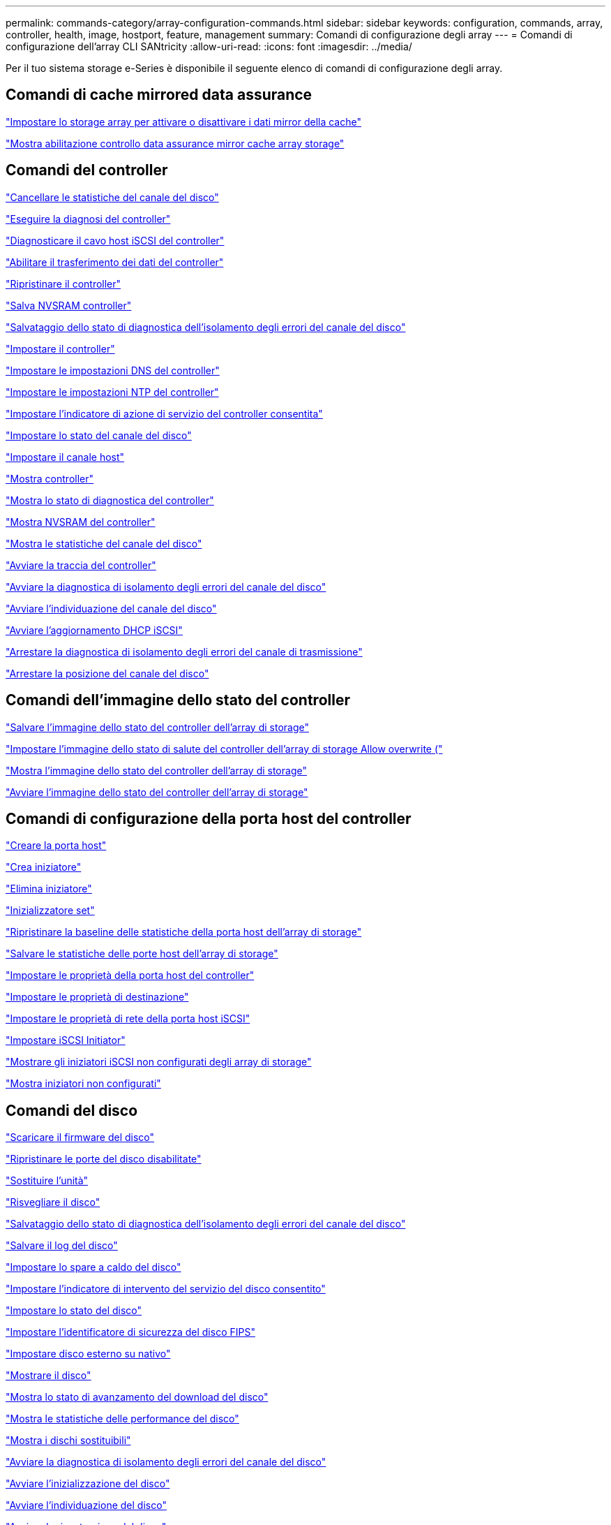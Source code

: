 ---
permalink: commands-category/array-configuration-commands.html 
sidebar: sidebar 
keywords: configuration, commands, array, controller, health, image, hostport, feature, management 
summary: Comandi di configurazione degli array 
---
= Comandi di configurazione dell'array CLI SANtricity
:allow-uri-read: 
:icons: font
:imagesdir: ../media/


[role="lead"]
Per il tuo sistema storage e-Series è disponibile il seguente elenco di comandi di configurazione degli array.



== Comandi di cache mirrored data assurance

link:../commands-a-z/set-storagearray-cachemirrordataassurancecheckenable.html["Impostare lo storage array per attivare o disattivare i dati mirror della cache"]

link:../commands-a-z/show-storagearray-cachemirrordataassurancecheckenable.html["Mostra abilitazione controllo data assurance mirror cache array storage"]



== Comandi del controller

link:../commands-a-z/clear-alldrivechannels-stats.html["Cancellare le statistiche del canale del disco"]

link:../commands-a-z/diagnose-controller.html["Eseguire la diagnosi del controller"]

link:../commands-a-z/diagnose-controller-iscsihostport.html["Diagnosticare il cavo host iSCSI del controller"]

link:../commands-a-z/enable-controller-datatransfer.html["Abilitare il trasferimento dei dati del controller"]

link:../commands-a-z/reset-controller.html["Ripristinare il controller"]

link:../commands-a-z/save-controller-nvsram-file.html["Salva NVSRAM controller"]

link:../commands-a-z/save-drivechannel-faultdiagnostics-file.html["Salvataggio dello stato di diagnostica dell'isolamento degli errori del canale del disco"]

link:../commands-a-z/set-controller.html["Impostare il controller"]

link:../commands-a-z/set-controller-dnsservers.html["Impostare le impostazioni DNS del controller"]

link:../commands-a-z/set-controller-ntpservers.html["Impostare le impostazioni NTP del controller"]

link:../commands-a-z/set-controller-service-action-allowed-indicator.html["Impostare l'indicatore di azione di servizio del controller consentita"]

link:../commands-a-z/set-drivechannel.html["Impostare lo stato del canale del disco"]

link:../commands-a-z/set-hostchannel.html["Impostare il canale host"]

link:../commands-a-z/show-controller.html["Mostra controller"]

link:../commands-a-z/show-controller-diagnostic-status.html["Mostra lo stato di diagnostica del controller"]

link:../commands-a-z/show-controller-nvsram.html["Mostra NVSRAM del controller"]

link:../commands-a-z/show-drivechannel-stats.html["Mostra le statistiche del canale del disco"]

link:../commands-a-z/start-controller.html["Avviare la traccia del controller"]

link:../commands-a-z/start-drivechannel-faultdiagnostics.html["Avviare la diagnostica di isolamento degli errori del canale del disco"]

link:../commands-a-z/start-drivechannel-locate.html["Avviare l'individuazione del canale del disco"]

link:../commands-a-z/start-controller-iscsihostport-dhcprefresh.html["Avviare l'aggiornamento DHCP iSCSI"]

link:../commands-a-z/stop-drivechannel-faultdiagnostics.html["Arrestare la diagnostica di isolamento degli errori del canale di trasmissione"]

link:../commands-a-z/stop-drivechannel-locate.html["Arrestare la posizione del canale del disco"]



== Comandi dell'immagine dello stato del controller

link:../commands-a-z/save-storagearray-controllerhealthimage.html["Salvare l'immagine dello stato del controller dell'array di storage"]

link:../commands-a-z/set-storagearray-controllerhealthimageallowoverwrite.html["Impostare l'immagine dello stato di salute del controller dell'array di storage Allow overwrite ("]

link:../commands-a-z/show-storagearray-controllerhealthimage.html["Mostra l'immagine dello stato del controller dell'array di storage"]

link:../commands-a-z/start-storagearray-controllerhealthimage-controller.html["Avviare l'immagine dello stato del controller dell'array di storage"]



== Comandi di configurazione della porta host del controller

link:../commands-a-z/create-hostport.html["Creare la porta host"]

link:../commands-a-z/create-initiator.html["Crea iniziatore"]

link:../commands-a-z/delete-initiator.html["Elimina iniziatore"]

link:../commands-a-z/set-initiator.html["Inizializzatore set"]

link:../commands-a-z/reset-storagearray-hostportstatisticsbaseline.html["Ripristinare la baseline delle statistiche della porta host dell'array di storage"]

link:../commands-a-z/save-storagearray-hostportstatistics.html["Salvare le statistiche delle porte host dell'array di storage"]

link:../commands-a-z/set-controller-hostport.html["Impostare le proprietà della porta host del controller"]

link:../commands-a-z/set-target.html["Impostare le proprietà di destinazione"]

link:../commands-a-z/set-controller-iscsihostport.html["Impostare le proprietà di rete della porta host iSCSI"]

link:../commands-a-z/set-iscsiinitiator.html["Impostare iSCSI Initiator"]

link:../commands-a-z/show-storagearray-unconfigurediscsiinitiators.html["Mostrare gli iniziatori iSCSI non configurati degli array di storage"]

link:../commands-a-z/show-storagearray-unconfiguredinitiators.html["Mostra iniziatori non configurati"]



== Comandi del disco

link:../commands-a-z/download-drive-firmware.html["Scaricare il firmware del disco"]

link:../commands-a-z/recover-disabled-driveports.html["Ripristinare le porte del disco disabilitate"]

link:../commands-a-z/replace-drive-replacementdrive.html["Sostituire l'unità"]

link:../commands-a-z/revive-drive.html["Risvegliare il disco"]

link:../commands-a-z/save-drivechannel-faultdiagnostics-file.html["Salvataggio dello stato di diagnostica dell'isolamento degli errori del canale del disco"]

link:../commands-a-z/save-alldrives-logfile.html["Salvare il log del disco"]

link:../commands-a-z/set-drive-hotspare.html["Impostare lo spare a caldo del disco"]

link:../commands-a-z/set-drive-serviceallowedindicator.html["Impostare l'indicatore di intervento del servizio del disco consentito"]

link:../commands-a-z/set-drive-operationalstate.html["Impostare lo stato del disco"]

link:../commands-a-z/set-drive-securityid.html["Impostare l'identificatore di sicurezza del disco FIPS"]

link:../commands-a-z/set-drive-nativestate.html["Impostare disco esterno su nativo"]

link:../commands-a-z/show-alldrives.html["Mostrare il disco"]

link:../commands-a-z/show-alldrives-downloadprogress.html["Mostra lo stato di avanzamento del download del disco"]

link:../commands-a-z/show-alldrives-performancestats.html["Mostra le statistiche delle performance del disco"]

link:../commands-a-z/show-replaceabledrives.html["Mostra i dischi sostituibili"]

link:../commands-a-z/start-drivechannel-faultdiagnostics.html["Avviare la diagnostica di isolamento degli errori del canale del disco"]

link:../commands-a-z/start-drive-initialize.html["Avviare l'inizializzazione del disco"]

link:../commands-a-z/start-drive-locate.html["Avviare l'individuazione del disco"]

link:../commands-a-z/start-drive-reconstruct.html["Avviare la ricostruzione del disco"]

link:../commands-a-z/start-secureerase-drive.html["Avviare la cancellazione sicura del disco"]

link:../commands-a-z/stop-drivechannel-faultdiagnostics.html["Arrestare la diagnostica di isolamento degli errori del canale di trasmissione"]

link:../commands-a-z/stop-drive-locate.html["Arrestare il disco individuare"]



== Comandi di gestione delle funzioni

link:../commands-a-z/disable-storagearray.html["Disattivare la funzione di array di storage"]

link:../commands-a-z/enable-storagearray-feature-file.html["Abilitare la funzione di array di storage"]

link:../commands-a-z/set-storagearray-autoloadbalancingenable.html["Impostare lo storage array per abilitare o disabilitare il bilanciamento automatico del carico..."]

link:../commands-a-z/show-storagearray.html["Mostrare lo storage array"]



== Comandi di dump del controller di output in ingresso (IOC)

link:../commands-a-z/save-ioclog.html["Salva il dump del controller di output in ingresso (IOC)"]

link:../commands-a-z/start-ioclog.html["Avviare il dump del controller di input output (IOC)"]



== Errore di comportamento dei comandi del disco (MBD)

link:../commands-a-z/replace-drive-replacementdrive.html["Sostituire l'unità"]

link:../commands-a-z/reset-drive.html["Ripristinare il disco"]

link:../commands-a-z/set-drive-operationalstate.html["Impostare lo stato del disco"]

link:../commands-a-z/stop-drive-replace.html["Sostituire il disco di arresto"]



== Comandi ODX (Offload data transfer)

link:../commands-a-z/set-storagearray-odxenabled.html["Attivare o disattivare ODX"]

link:../commands-a-z/set-storagearray-vaaienabled.html["Attiva o disattiva VAAI"]

link:../commands-a-z/show-storagearray-odxsetting.html["Mostra l'impostazione ODX dell'array di storage"]



== Comandi di analisi del volume del repository

link:../commands-a-z/check-repositoryconsistency.html["Verificare la coerenza del repository"]



== Comandi di sessione

link:../commands-a-z/set-session-erroraction.html["Impostare la sessione"]



== Comandi degli array di storage

link:../commands-a-z/activate-storagearray-firmware.html["Attivare il firmware dello storage array"]

link:../commands-a-z/add-certificate-from-array.html["Aggiungere il certificato dall'array"]

link:../commands-a-z/add-certificate-from-file.html["Aggiungi certificato dal file"]

link:../commands-a-z/autoconfigure-storagearray.html["Configurazione automatica dello storage array"]

link:../commands-a-z/autoconfigure-storagearray-hotspares.html["Configurazione automatica delle hot spare degli array di storage"]

link:../commands-a-z/clear-storagearray-configuration.html["Configurazione chiara degli array di storage"]

link:../commands-a-z/clear-storagearray-eventlog.html["Cancellare il registro eventi dello storage array"]

link:../commands-a-z/clear-storagearray-firmwarependingarea.html["Cancellare l'area in sospeso del firmware dell'array di storage"]

link:../commands-a-z/clear-storagearray-recoverymode.html["Cancellare la modalità di recovery dello storage array"]

link:../commands-a-z/create-storagearray-securitykey.html["Creare la chiave di sicurezza dello storage array"]

link:../commands-a-z/delete-certificates.html["Eliminare i certificati"]

link:../commands-a-z/disable-storagearray-externalkeymanagement-file.html["Disattivare la gestione esterna delle chiavi di sicurezza"]

link:../commands-a-z/disable-storagearray.html["Disattivare la funzione di array di storage"]

link:../commands-a-z/download-storagearray-drivefirmware-file.html["Scaricare il firmware del disco dell'array di storage"]

link:../commands-a-z/download-storagearray-firmware.html["Scaricare il firmware/NVSRAM dell'array di storage"]

link:../commands-a-z/download-storagearray-nvsram.html["Scarica lo storage array NVSRAM"]

link:../commands-a-z/enable-storagearray-externalkeymanagement-file.html["Abilitare la gestione esterna delle chiavi di sicurezza"]

link:../commands-a-z/set-storagearray-hostconnectivityreporting.html["Attiva o disattiva il reporting della connettività host"]

link:../commands-a-z/enable-storagearray-feature-file.html["Abilitare la funzione di array di storage"]

link:../commands-a-z/export-storagearray-securitykey.html["Esportare la chiave di sicurezza dello storage array"]

link:../commands-a-z/import-storagearray-securitykey-file.html["Importare la chiave di sicurezza dello storage array"]

link:../commands-a-z/load-storagearray-dbmdatabase.html["Caricare il database DBM dell'array di storage"]

link:../commands-a-z/recreate-storagearray-securitykey.html["Ricreare la chiave di sicurezza esterna"]

link:../commands-a-z/reset-storagearray-diagnosticdata.html["Ripristinare i dati diagnostici dell'array di storage"]

link:../commands-a-z/reset-storagearray-ibstatsbaseline.html["Ripristinare la baseline delle statistiche InfiniBand dell'array di storage"]

link:../commands-a-z/reset-storagearray-iscsistatsbaseline.html["Ripristinare la linea di base iSCSI dell'array di storage"]

link:../commands-a-z/reset-storagearray-rlsbaseline.html["Ripristinare la linea di base RLS dello storage array"]

link:../commands-a-z/reset-storagearray-sasphybaseline.html["Ripristinare la linea di base SAS PHY dell'array di storage"]

link:../commands-a-z/reset-storagearray-socbaseline.html["Ripristinare la linea di base SOC dell'array di storage"]

link:../commands-a-z/reset-storagearray-volumedistribution.html["Ripristinare la distribuzione del volume dello storage array"]

link:../commands-a-z/save-storagearray-configuration.html["Salvare la configurazione dello storage array"]

link:../commands-a-z/save-storagearray-dbmdatabase.html["Salvare il database DBM dell'array di storage"]

link:../commands-a-z/save-storagearray-dbmvalidatorinfo.html["Salvare il file di informazioni di convalida DBM dell'array di storage"]

link:../commands-a-z/save-storage-array-diagnostic-data.html["Salvataggio dei dati diagnostici degli array di storage"]

link:../commands-a-z/save-storagearray-warningevents.html["Salvare gli eventi degli array di storage"]

link:../commands-a-z/save-storagearray-firmwareinventory.html["Salva l'inventario del firmware degli array di storage"]

link:../commands-a-z/save-storagearray-ibstats.html["Salva le statistiche InfiniBand dell'array di storage"]

link:../commands-a-z/save-storagearray-iscsistatistics.html["Salvare le statistiche iSCSI degli array di storage"]

link:../commands-a-z/save-storagearray-performancestats.html["Salva le statistiche sulle performance degli array di storage"]

link:../commands-a-z/save-storagearray-rlscounts.html["Risparmio dei conteggi RLS degli array di storage"]

link:../commands-a-z/save-storagearray-sasphycounts.html["Risparmio del numero di PHY SAS dell'array di storage"]

link:../commands-a-z/save-storagearray-soccounts.html["Risparmio dei conteggi SOC degli array di storage"]

link:../commands-a-z/save-storagearray-statecapture.html["Salva l'acquisizione dello stato dell'array di storage"]

link:../commands-a-z/save-storagearray-supportdata.html["Salvataggio dei dati di supporto degli array di storage"]

link:../commands-a-z/set-storagearray.html["Impostare l'array di storage"]

link:../commands-a-z/set-storagearray-icmppingresponse.html["Impostare la risposta ICMP dell'array di storage"]

link:../commands-a-z/set-storagearray-isnsipv4configurationmethod.html["Impostare l'indirizzo IPv4 del server iSNS dell'array di storage"]

link:../commands-a-z/set-storagearray-isnsipv6address.html["Impostare l'indirizzo IPv6 del server iSNS dell'array di storage"]

link:../commands-a-z/set-storagearray-isnslisteningport.html["Impostare la porta di ascolto del server iSNS dello storage array"]

link:../commands-a-z/set-storagearray-isnsserverrefresh.html["Impostare il refresh del server iSNS dell'array di storage"]

link:../commands-a-z/set-storagearray-learncycledate-controller.html["Impostare il ciclo di apprendimento degli array di storage"]

link:../commands-a-z/set-storagearray-pqvalidateonreconstruct.html["Impostare la convalida della qualità di stampa dell'array di storage alla ricostruzione"]

link:../commands-a-z/set-storagearray-redundancymode.html["Impostare la modalità di ridondanza degli array di storage"]

link:../commands-a-z/set-storagearray-resourceprovisionedvolumes.html["Impostare i volumi con provisioning delle risorse degli array di storage"]

link:../commands-a-z/set-storagearray-securitykey.html["Impostare la chiave di sicurezza dello storage array"]

link:../commands-a-z/set-storagearray-time.html["Impostare l'ora dell'array di storage"]

link:../commands-a-z/set-storagearray-traypositions.html["Impostare le posizioni dei vassoi degli array di storage"]

link:../commands-a-z/set-storagearray-unnameddiscoverysession.html["Impostare la sessione di rilevamento senza nome dell'array di storage"]

link:../commands-a-z/show-certificates.html["Mostra certificati"]

link:../commands-a-z/show-storagearray.html["Mostrare lo storage array"]

link:../commands-a-z/show-storagearray-autoconfiguration.html["Mostra la configurazione automatica dello storage array"]

link:../commands-a-z/show-storagearray-dbmdatabase.html["Mostra database DBM array storage"]

link:../commands-a-z/show-storagearray-hostconnectivityreporting.html["Mostrare il reporting sulla connettività degli host degli array di storage"]

link:../commands-a-z/show-storagearray-hosttopology.html["Mostrare la topologia degli host degli array di storage"]

link:../commands-a-z/show-storagearray-lunmappings.html["Mostra mappature LUN array di storage"]

link:../commands-a-z/show-storagearray-iscsinegotiationdefaults.html["Mostra le impostazioni predefinite di negoziazione degli array di storage"]

link:../commands-a-z/show-storagearray-odxsetting.html["Mostra l'impostazione ODX dell'array di storage"]

link:../commands-a-z/show-storagearray-powerinfo.html["Mostra le informazioni sull'alimentazione degli array di storage"]

link:../commands-a-z/show-storagearray-unconfigurediscsiinitiators.html["Mostrare gli iniziatori iSCSI non configurati degli array di storage"]

link:../commands-a-z/show-storagearray-unreadablesectors.html["Mostra i settori illeggibili degli array di storage"]

link:../commands-a-z/show-textstring.html["Mostra stringa"]

link:../commands-a-z/start-storagearray-autosupport-manualdispatch.html["Avviare l'invio manuale di Storage Array AutoSupport"]

link:../commands-a-z/start-storagearray-configdbdiagnostic.html["Avviare la diagnostica del database di configurazione degli array di storage"]

link:../commands-a-z/start-storagearray-isnsserverrefresh.html["Avviare il refresh del server iSNS dello storage array"]

link:../commands-a-z/start-storagearray-locate.html["Avviare lo storage array Locate"]

link:../commands-a-z/stop-storagearray-configdbdiagnostic.html["Arrestare la diagnostica del database di configurazione degli array di storage"]

link:../commands-a-z/stop-storagearray-drivefirmwaredownload.html["Interrompere il download del firmware del disco array di storage"]

link:../commands-a-z/stop-storagearray-iscsisession.html["Arrestare la sessione iSCSI dello storage array"]

link:../commands-a-z/stop-storagearray-locate.html["Arrestare l'individuazione dell'array di storage"]

link:../commands-a-z/validate-storagearray-securitykey.html["Convalidare la chiave di sicurezza dello storage array"]



== Comandi del vassoio

link:../commands-a-z/download-tray-firmware-file.html["Scaricare il firmware della scheda ambientale"]

link:../commands-a-z/download-tray-configurationsettings.html["Scaricare le impostazioni di configurazione del vassoio"]

link:../commands-a-z/save-alltrays-logfile.html["Salva log vassoio"]

link:../commands-a-z/set-tray-drawer.html["Imposta indicatore azione di servizio cassetto consentita"]

link:../commands-a-z/set-tray-attribute.html["Impostare l'attributo del vassoio"]

link:../commands-a-z/set-tray-identification.html["Impostare l'identificazione del vassoio"]

link:../commands-a-z/set-tray-serviceallowedindicator.html["Imposta indicatore azione servizio vassoio consentita"]

link:../commands-a-z/start-tray-locate.html["Avviare il posizionamento del vassoio"]

link:../commands-a-z/stop-tray-locate.html["Arrestare il posizionamento del vassoio"]



== Comandi senza categoria

link:../commands-a-z/recover-sasport-miswire.html["Ripristinare la porta SAS in modo errato"]

link:../commands-a-z/show-textstring.html["Mostra stringa"]
